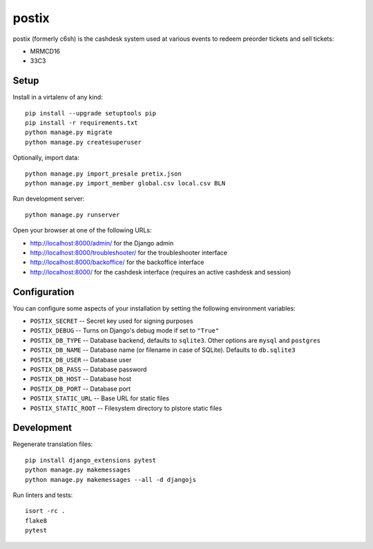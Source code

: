 postix
======

.. image:: https://travis-ci.org/c3cashdesk/postix.svg?branch=master
   :target: https://travis-ci.org/c3cashdesk/postix

.. image:: https://coveralls.io/repos/github/c3cashdesk/postix/badge.svg?branch=master
   :target: https://coveralls.io/github/c3cashdesk/postix?branch=master

postix (formerly c6sh) is the cashdesk system used at various events to redeem preorder tickets and sell tickets:

- MRMCD16
- 33C3


Setup
-----

Install in a virtalenv of any kind::

  pip install --upgrade setuptools pip
  pip install -r requirements.txt
  python manage.py migrate
  python manage.py createsuperuser

Optionally, import data::

  python manage.py import_presale pretix.json
  python manage.py import_member global.csv local.csv BLN

Run development server::

  python manage.py runserver

Open your browser at one of the following URLs:

* http://localhost:8000/admin/ for the Django admin

* http://localhost:8000/troubleshooter/ for the troubleshooter interface

* http://localhost:8000/backoffice/ for the backoffice interface

* http://localhost:8000/ for the cashdesk interface (requires an active cashdesk and session)

Configuration
-------------

You can configure some aspects of your installation by setting the following
environment variables:

* ``POSTIX_SECRET`` -- Secret key used for signing purposes

* ``POSTIX_DEBUG`` -- Turns on Django's debug mode if set to ``"True"``

* ``POSTIX_DB_TYPE`` -- Database backend, defaults to ``sqlite3``. Other options
  are ``mysql`` and ``postgres``

* ``POSTIX_DB_NAME`` -- Database name (or filename in case of SQLite). Defaults
  to ``db.sqlite3``
  
* ``POSTIX_DB_USER`` -- Database user

* ``POSTIX_DB_PASS`` -- Database password

* ``POSTIX_DB_HOST`` -- Database host

* ``POSTIX_DB_PORT`` -- Database port

* ``POSTIX_STATIC_URL`` -- Base URL for static files

* ``POSTIX_STATIC_ROOT`` -- Filesystem directory to plstore static files

Development
-----------

Regenerate translation files::

  pip install django_extensions pytest
  python manage.py makemessages
  python manage.py makemessages --all -d djangojs

Run linters and tests::

  isort -rc .
  flake8
  pytest
